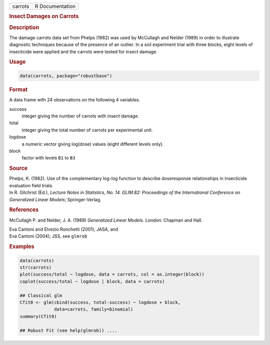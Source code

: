 .. container::

   ======= ===============
   carrots R Documentation
   ======= ===============

   .. rubric:: Insect Damages on Carrots
      :name: carrots

   .. rubric:: Description
      :name: description

   The damage carrots data set from Phelps (1982) was used by McCullagh
   and Nelder (1989) in order to illustrate diagnostic techniques
   because of the presence of an outlier. In a soil experiment trial
   with three blocks, eight levels of insecticide were applied and the
   carrots were tested for insect damage.

   .. rubric:: Usage
      :name: usage

   .. code:: R

      data(carrots, package="robustbase")

   .. rubric:: Format
      :name: format

   A data frame with 24 observations on the following 4 variables.

   success
      integer giving the number of carrots with insect damage.

   total
      integer giving the total number of carrots per experimental unit.

   logdose
      a numeric vector giving log(dose) values (eight different levels
      only).

   block
      factor with levels ``B1`` to ``B3``

   .. rubric:: Source
      :name: source

   | Phelps, K. (1982). Use of the complementary log-log function to
     describe doseresponse relationships in insecticide evaluation field
     trials.
   | In R. Gilchrist (Ed.), *Lecture Notes in Statistics, No. 14.
     GLIM.82: Proceedings of the International Conference on Generalized
     Linear Models*; Springer-Verlag.

   .. rubric:: References
      :name: references

   McCullagh P. and Nelder, J. A. (1989) *Generalized Linear Models.*
   London: Chapman and Hall.

   | Eva Cantoni and Elvezio Ronchetti (2001); JASA, and
   | Eva Cantoni (2004); JSS, see ``glmrob``

   .. rubric:: Examples
      :name: examples

   .. code:: R

      data(carrots)
      str(carrots)
      plot(success/total ~ logdose, data = carrots, col = as.integer(block))
      coplot(success/total ~ logdose | block, data = carrots)

      ## Classical glm
      Cfit0 <- glm(cbind(success, total-success) ~ logdose + block,
                   data=carrots, family=binomial)
      summary(Cfit0)

      ## Robust Fit (see help(glmrob)) ....
